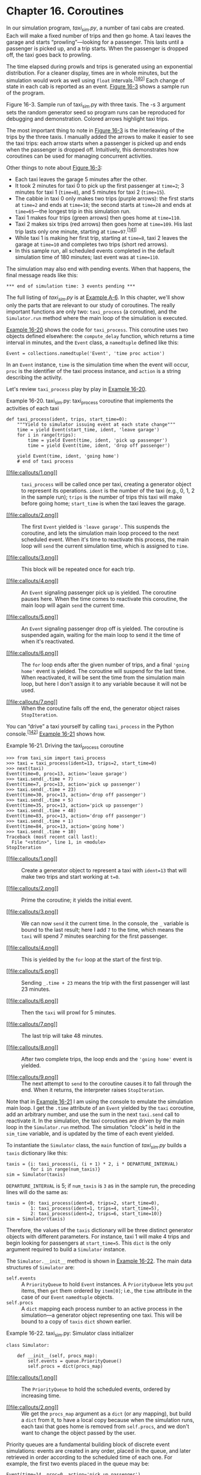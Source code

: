 * Chapter 16. Coroutines


In our simulation program, /taxi_sim.py/, a number of taxi cabs are created. Each will make a fixed number of trips and then go home. A taxi leaves the garage and starts “prowling”---looking for a passenger. This lasts until a passenger is picked up, and a trip starts. When the passenger is dropped off, the taxi goes back to prowling.

The time elapsed during prowls and trips is generated using an exponential distribution. For a cleaner display, times are in whole minutes, but the simulation would work as well using =float= intervals.^{[[[#ftn.id1020168][140]]]} Each change of state in each cab is reported as an event. [[file:ch16.html#demo_taxi_sample_run_fig][Figure 16-3]] shows a sample run of the program.



[[file:images/flup_1603.png.jpg]]

Figure 16-3. Sample run of taxi_sim.py with three taxis. The -s 3 argument sets the random generator seed so program runs can be reproduced for debugging and demonstration. Colored arrows highlight taxi trips.

The most important thing to note in [[file:ch16.html#demo_taxi_sample_run_fig][Figure 16-3]] is the interleaving of the trips by the three taxis. I manually added the arrows to make it easier to see the taxi trips: each arrow starts when a passenger is picked up and ends when the passenger is dropped off. Intuitively, this demonstrates how coroutines can be used for managing concurrent activities.

Other things to note about [[file:ch16.html#demo_taxi_sample_run_fig][Figure 16-3]]:

- Each taxi leaves the garage 5 minutes after the other.
- It took 2 minutes for taxi 0 to pick up the first passenger at =time=2=; 3 minutes for taxi 1 (=time=8=), and 5 minutes for taxi 2 (=time=15=).
- The cabbie in taxi 0 only makes two trips (purple arrows): the first starts at =time=2= and ends at =time=18=; the second starts at =time=28= and ends at =time=65=---the longest trip in this simulation run.
- Taxi 1 makes four trips (green arrows) then goes home at =time=110=.
- Taxi 2 makes six trips (red arrows) then goes home at =time=109=. His last trip lasts only one minute, starting at =time=97=.^{[[[#ftn.id1045449][141]]]}
- While taxi 1 is making her first trip, starting at =time=8=, taxi 2 leaves the garage at =time=10= and completes two trips (short red arrows).
- In this sample run, all scheduled events completed in the default simulation time of 180 minutes; last event was at =time=110=.

The simulation may also end with pending events. When that happens, the final message reads like this:

#+BEGIN_EXAMPLE
    *** end of simulation time: 3 events pending ***
#+END_EXAMPLE

The full listing of /taxi_sim.py/ is at [[file:apa.html#support_taxi_sim][Example A-6]]. In this chapter, we'll show only the parts that are relevant to our study of coroutines. The really important functions are only two: =taxi_process= (a coroutine), and the =Simulator.run= method where the main loop of the simulation is executed.

[[file:ch16.html#ex_taxi_process][Example 16-20]] shows the code for =taxi_process=. This coroutine uses two objects defined elsewhere: the =compute_delay= function, which returns a time interval in minutes, and the =Event= class, a =namedtuple= defined like this:

#+BEGIN_EXAMPLE
    Event = collections.namedtuple('Event', 'time proc action')
#+END_EXAMPLE

In an =Event= instance, =time= is the simulation time when the event will occur, =proc= is the identifier of the taxi process instance, and =action= is a string describing the activity.

Let's review =taxi_process= play by play in [[file:ch16.html#ex_taxi_process][Example 16-20]].



Example 16-20. taxi_sim.py: taxi_process coroutine that implements the activities of each taxi

#+BEGIN_EXAMPLE
    def taxi_process(ident, trips, start_time=0):   
        """Yield to simulator issuing event at each state change"""
        time = yield Event(start_time, ident, 'leave garage')   
        for i in range(trips):   
            time = yield Event(time, ident, 'pick up passenger')   
            time = yield Event(time, ident, 'drop off passenger')   

        yield Event(time, ident, 'going home')   
        # end of taxi process  
#+END_EXAMPLE

- [[#CO191-1][[[file:callouts/1.png]]]]  :: =taxi_process= will be called once per taxi, creating a generator object to represent its operations. =ident= is the number of the taxi (e.g., 0, 1, 2 in the sample run); =trips= is the number of trips this taxi will make before going home; =start_time= is when the taxi leaves the garage.

- [[#CO191-2][[[file:callouts/2.png]]]]  :: The first =Event= yielded is ='leave garage'=. This suspends the coroutine, and lets the simulation main loop proceed to the next scheduled event. When it's time to reactivate this process, the main loop will =send= the current simulation time, which is assigned to =time=.

- [[#CO191-3][[[file:callouts/3.png]]]]  :: This block will be repeated once for each trip.

- [[#CO191-4][[[file:callouts/4.png]]]]  :: An =Event= signaling passenger pick up is yielded. The coroutine pauses here. When the time comes to reactivate this coroutine, the main loop will again =send= the current time.

- [[#CO191-5][[[file:callouts/5.png]]]]  :: An =Event= signaling passenger drop off is yielded. The coroutine is suspended again, waiting for the main loop to send it the time of when it's reactivated.

- [[#CO191-6][[[file:callouts/6.png]]]]  :: The =for= loop ends after the given number of trips, and a final ='going home'= event is yielded. The coroutine will suspend for the last time. When reactivated, it will be sent the time from the simulation main loop, but here I don't assign it to any variable because it will not be used.

- [[#CO191-7][[[file:callouts/7.png]]]]  :: When the coroutine falls off the end, the generator object raises =StopIteration=.

You can “drive” a taxi yourself by calling =taxi_process= in the Python console.^{[[[#ftn.id1005607][142]]]} [[file:ch16.html#demo_taxi_process][Example 16-21]] shows how.



Example 16-21. Driving the taxi_process coroutine

#+BEGIN_EXAMPLE
    >>> from taxi_sim import taxi_process
    >>> taxi = taxi_process(ident=13, trips=2, start_time=0)  
    >>> next(taxi)  
    Event(time=0, proc=13, action='leave garage')
    >>> taxi.send(_.time + 7)  
    Event(time=7, proc=13, action='pick up passenger')  
    >>> taxi.send(_.time + 23)  
    Event(time=30, proc=13, action='drop off passenger')
    >>> taxi.send(_.time + 5)  
    Event(time=35, proc=13, action='pick up passenger')
    >>> taxi.send(_.time + 48)  
    Event(time=83, proc=13, action='drop off passenger')
    >>> taxi.send(_.time + 1)
    Event(time=84, proc=13, action='going home')  
    >>> taxi.send(_.time + 10)  
    Traceback (most recent call last):
      File "<stdin>", line 1, in <module>
    StopIteration
#+END_EXAMPLE

- [[#CO192-1][[[file:callouts/1.png]]]]  :: Create a generator object to represent a taxi with =ident=13= that will make two trips and start working at =t=0=.

- [[#CO192-2][[[file:callouts/2.png]]]]  :: Prime the coroutine; it yields the initial event.

- [[#CO192-3][[[file:callouts/3.png]]]]  :: We can now =send= it the current time. In the console, the =_= variable is bound to the last result; here I add =7= to the time, which means the =taxi= will spend 7 minutes searching for the first passenger.

- [[#CO192-4][[[file:callouts/4.png]]]]  :: This is yielded by the =for= loop at the start of the first trip.

- [[#CO192-5][[[file:callouts/5.png]]]]  :: Sending =_.time + 23= means the trip with the first passenger will last 23 minutes.

- [[#CO192-6][[[file:callouts/6.png]]]]  :: Then the =taxi= will prowl for 5 minutes.

- [[#CO192-7][[[file:callouts/7.png]]]]  :: The last trip will take 48 minutes.

- [[#CO192-8][[[file:callouts/8.png]]]]  :: After two complete trips, the loop ends and the ='going home'= event is yielded.

- [[#CO192-9][[[file:callouts/9.png]]]]  :: The next attempt to =send= to the coroutine causes it to fall through the end. When it returns, the interpreter raises =StopIteration=.

Note that in [[file:ch16.html#demo_taxi_process][Example 16-21]] I am using the console to emulate the simulation main loop. I get the =.time= attribute of an =Event= yielded by the =taxi= coroutine, add an arbitrary number, and use the sum in the next =taxi.send= call to reactivate it. In the simulation, the taxi coroutines are driven by the main loop in the =Simulator.run= method. The simulation “clock” is held in the =sim_time= variable, and is updated by the time of each event yielded.

To instantiate the =Simulator= class, the =main= function of /taxi_sim.py/ builds a =taxis= dictionary like this:

#+BEGIN_EXAMPLE
        taxis = {i: taxi_process(i, (i + 1) * 2, i * DEPARTURE_INTERVAL)
                 for i in range(num_taxis)}
        sim = Simulator(taxis)
#+END_EXAMPLE

=DEPARTURE_INTERVAL= is 5; if =num_taxis= is =3= as in the sample run, the preceding lines will do the same as:

#+BEGIN_EXAMPLE
        taxis = {0: taxi_process(ident=0, trips=2, start_time=0),
                 1: taxi_process(ident=1, trips=4, start_time=5),
                 2: taxi_process(ident=2, trips=6, start_time=10)}
        sim = Simulator(taxis)
#+END_EXAMPLE

Therefore, the values of the =taxis= dictionary will be three distinct generator objects with different parameters. For instance, taxi 1 will make 4 trips and begin looking for passengers at =start_time=5=. This =dict= is the only argument required to build a =Simulator= instance.

The =Simulator.__init__= method is shown in [[file:ch16.html#ex_taxi_simulator_init][Example 16-22]]. The main data structures of =Simulator= are:

-  =self.events=  :: A =PriorityQueue= to hold =Event= instances. A =PriorityQueue= lets you =put= items, then =get= them ordered by =item[0]=; i.e., the =time= attribute in the case of our =Event= =namedtuple= objects.
-  =self.procs=  :: A =dict= mapping each process number to an active process in the simulation---a generator object representing one taxi. This will be bound to a copy of =taxis= =dict= shown earlier.



Example 16-22. taxi_sim.py: Simulator class initializer

#+BEGIN_EXAMPLE
    class Simulator:

        def __init__(self, procs_map):
            self.events = queue.PriorityQueue()  
            self.procs = dict(procs_map)  
#+END_EXAMPLE

- [[#CO193-1][[[file:callouts/1.png]]]]  :: The =PriorityQueue= to hold the scheduled events, ordered by increasing time.

- [[#CO193-2][[[file:callouts/2.png]]]]  :: We get the =procs_map= argument as a =dict= (or any mapping), but build a =dict= from it, to have a local copy because when the simulation runs, each taxi that goes home is removed from =self.procs=, and we don't want to change the object passed by the user.

Priority queues are a fundamental building block of discrete event simulations: events are created in any order, placed in the queue, and later retrieved in order according to the scheduled time of each one. For example, the first two events placed in the queue may be:

#+BEGIN_EXAMPLE
    Event(time=14, proc=0, action='pick up passenger')
    Event(time=11, proc=1, action='pick up passenger')
#+END_EXAMPLE

This means that taxi 0 will take 14 minutes to pick up the first passenger, while taxi 1---starting at =time=10=---will take 1 minute and pick up a passenger at =time=11=. If those two events are in the queue, the first event the main loop gets from the priority queue will be =Event(time=11, proc=1, action='pick up passenger')=.

Now let's study the main algorithm of the simulation, the =Simulator.run= method. It's invoked by the =main= function right after the =Simulator= is instantiated, like this:

#+BEGIN_EXAMPLE
        sim = Simulator(taxis)
        sim.run(end_time)
#+END_EXAMPLE

The listing with callouts for the =Simulator= class is in [[file:ch16.html#ex_taxi_simulator_class][Example 16-23]], but here is a high-level view of the algorithm implemented in =Simulator.run=:

1. Loop over processes representing taxis.

   1. Prime the coroutine for each taxi by calling =next()= on it. This will yield the first =Event= for each taxi.
   2. Put each event in the =self.events= queue of the =Simulator=.

2. Run the main loop of the simulation while =sim_time= < =end_time=.

   1. Check if =self.events= is empty; if so, break from the loop.
   2. Get the =current_event= from =self.events=. This will be the =Event= object with the lowest time in the =PriorityQueue=.
   3. Display the =Event=.
   4. Update the simulation time with the =time= attribute of the =current_event=.
   5. Send the time to the coroutine identified by the =proc= attribute of the =current_event=. The coroutine will yield the =next_event=.
   6. Schedule =next_event= by adding it to the =self.events= queue.

The complete =Simulator= class is [[file:ch16.html#ex_taxi_simulator_class][Example 16-23]].



Example 16-23. taxi_sim.py: Simulator, a bare-bones discrete event simulation class; focus on the run method

#+BEGIN_EXAMPLE
    class Simulator:

        def __init__(self, procs_map):
            self.events = queue.PriorityQueue()
            self.procs = dict(procs_map)

        def run(self, end_time):   
            """Schedule and display events until time is up"""
            # schedule the first event for each cab
            for _, proc in sorted(self.procs.items()):   
                first_event = next(proc)   
                self.events.put(first_event)   

            # main loop of the simulation
            sim_time = 0   
            while sim_time < end_time:   
                if self.events.empty():   
                    print('*** end of events ***')
                    break

                current_event = self.events.get()   
                sim_time, proc_id, previous_action = current_event   
                print('taxi:', proc_id, proc_id * '   ', current_event)   
                active_proc = self.procs[proc_id]   
                next_time = sim_time + compute_duration(previous_action)   
                try:
                    next_event = active_proc.send(next_time)   
                except StopIteration:
                    del self.procs[proc_id]   
                else:
                    self.events.put(next_event)   
            else:   
                msg = '*** end of simulation time: {} events pending ***'
                print(msg.format(self.events.qsize()))
#+END_EXAMPLE

- [[#CO194-1][[[file:callouts/1.png]]]]  :: The simulation =end_time= is the only required argument for =run=.

- [[#CO194-2][[[file:callouts/2.png]]]]  :: Use =sorted= to retrieve the =self.procs= items ordered by the key; we don't care about the key, so assign it to =_=.

- [[#CO194-3][[[file:callouts/3.png]]]]  :: =next(proc)= primes each coroutine by advancing it to the first yield, so it's ready to be sent data. An =Event= is yielded.

- [[#CO194-4][[[file:callouts/4.png]]]]  :: Add each event to the =self.events= =PriorityQueue=. The first event for each taxi is ='leave garage'=, as seen in the sample run ([[file:ch16.html#ex_taxi_process][Example 16-20]]).

- [[#CO194-5][[[file:callouts/5.png]]]]  :: Zero =sim_time=, the simulation clock.

- [[#CO194-6][[[file:callouts/6.png]]]]  :: Main loop of the simulation: run while =sim_time= is less than the =end_time=.

- [[#CO194-7][[[file:callouts/7.png]]]]  :: The main loop may also exit if there are no pending events in the queue.

- [[#CO194-8][[[file:callouts/8.png]]]]  :: Get =Event= with the smallest =time= in the priority queue; this is the =current_event=.

- [[#CO194-9][[[file:callouts/9.png]]]]  :: Unpack the =Event= data. This line updates the simulation clock, =sim_time=, to reflect the time when the event happened.^{[[[#ftn.id1017705][143]]]}

- [[#CO194-10][[[file:callouts/10.png]]]]  :: Display the =Event=, identifying the taxi and adding indentation according to the taxi ID.

- [[#CO194-11][[[file:callouts/11.png]]]]  :: Retrieve the coroutine for the active taxi from the =self.procs= dictionary.

- [[#CO194-12][[[file:callouts/12.png]]]]  :: Compute the next activation time by adding the =sim_time= and the result of calling =compute_duration(…)= with the previous action (e.g., ='pick up passenger'=, ='drop off passenger'=, etc.)

- [[#CO194-13][[[file:callouts/13.png]]]]  :: Send the =time= to the taxi coroutine. The coroutine will yield the =next_event= or raise =StopIteration= when it's finished.

- [[#CO194-14][[[file:callouts/14.png]]]]  :: If =StopIteration= is raised, delete the coroutine from the =self.procs= dictionary.

- [[#CO194-15][[[file:callouts/15.png]]]]  :: Otherwise, put the =next_event= in the queue.

- [[#CO194-16][[[file:callouts/16.png]]]]  :: If the loop exits because the simulation time passed, display the number of events pending (which may be zero by coincidence, sometimes).

Linking back to [[file:ch15.html][Chapter 15]], note that the =Simulator.run= method in [[file:ch16.html#ex_taxi_simulator_class][Example 16-23]] uses =else= blocks in two places that are not =if= statements:

- The main =while= loop has an =else= statement to report that the simulation ended because the =end_time= was reached---and not because there were no more events to process.
- The =try= statement at the bottom of the =while= loop tries to get a =next_event= by sending the =next_time= to the current taxi process, and if that is successful the =else= block puts the =next_event= into the =self.events= queue.

I believe the code in =Simulator.run= would be a bit harder to read without those =else= blocks.

The point of this example was to show a main loop processing events and driving coroutines by sending data to them. This is the basic idea behind =asyncio=, which we'll study in [[file:ch18.html][Chapter 18]].

** The Meaning of yield from


While developing PEP 380, Greg Ewing---the author---was questioned about the complexity of the proposed semantics. One of his answers was “For humans, almost all the important information is contained in one paragraph near the top.” He then quoted part of the draft of PEP 380 which at the time read as follows:

#+BEGIN_QUOTE
  “When the iterator is another generator, the effect is the same as if the body of the subgenerator were inlined at the point of the =yield from= expression. Furthermore, the subgenerator is allowed to execute a =return= statement with a value, and that value becomes the value of the =yield from= expression.”^{[[[#ftn.id392718][136]]]}
#+END_QUOTE

Those soothing words are no longer part of the PEP---because they don't cover all the corner cases. But they are OK as a first approximation.

The approved version of PEP 380 explains the behavior of =yield from= in six points in the [[https://www.python.org/dev/peps/pep-0380/#proposal][Proposal section]]. I reproduce them almost exactly here, except that I replaced every occurrence of the ambiguous word “iterator” with “subgenerator” and added a few clarifications. [[file:ch16.html#ex_coroaverager3][Example 16-17]] illustrates these four points:

- Any values that the subgenerator yields are passed directly to the caller of the delegating generator (i.e., the client code).
- Any values sent to the delegating generator using =send()= are passed directly to the subgenerator. If the sent value is =None=, the subgenerator's =__next__()= method is called. If the sent value is not =None=, the subgenerator's =send()= method is called. If the call raises =StopIteration=, the delegating generator is resumed. Any other exception is propagated to the delegating generator.
- =return expr= in a generator (or subgenerator) causes =StopIteration(expr)= to be raised upon exit from the generator.
- The value of the =yield from= expression is the first argument to the =StopIteration= exception raised by the subgenerator when it terminates.

The other two features of =yield from= have to do with exceptions and termination:

- Exceptions other than =GeneratorExit= thrown into the delegating generator are passed to the =throw()= method of the subgenerator. If the call raises =StopIteration=, the delegating generator is resumed. Any other exception is propagated to the delegating generator.
- If a =GeneratorExit= exception is thrown into the delegating generator, or the =close()= method of the delegating generator is called, then the =close()= method of the subgenerator is called if it has one. If this call results in an exception, it is propagated to the delegating generator. Otherwise, =GeneratorExit= is raised in the delegating generator.

The detailed semantics of =yield from= are subtle, especially the points dealing with exceptions. Greg Ewing did a great job putting them to words in English in PEP 380.

Ewing also documented the behavior of =yield from= using pseudocode (with Python syntax). I personally found it useful to spend some time studying the pseudocode in PEP 380. However, the pseudocode is 40 lines long and not so easy to grasp at first.

A good way to approach that pseudocode is to simplify it to handle only the most basic and common use case of =yield from=.

Consider that =yield from= appears in a delegating generator. The client code drives delegating generator, which drives the subgenerator. So, to simplify the logic involved, let's pretend the client doesn't ever call =.throw(…)= or =.close()= on the delegating generator. Let's also pretend the subgenerator never raises an exception until it terminates, when =StopIteration= is raised by the interpreter.

[[file:ch16.html#ex_coroaverager3][Example 16-17]] is a script where those simplifying assumptions hold. In fact, in much real-life code, the delegating generator is expected to run to completion. So let's see how =yield from= works in this happier, simpler world.

Take a look at [[file:ch16.html#yield_from_expansion_simple_ex][Example 16-18]], which is an expansion of this single statement, in the body of the delegating generator:

#+BEGIN_EXAMPLE
    RESULT = yield from EXPR
#+END_EXAMPLE

Try to follow the logic in [[file:ch16.html#yield_from_expansion_simple_ex][Example 16-18]].



Example 16-18. Simplified pseudocode equivalent to the statement RESULT = yield from EXPR in the delegating generator (this covers the simplest case: .throw(...) and .close() are not supported; the only exception handled is StopIteration)

#+BEGIN_EXAMPLE
    _i = iter(EXPR)   
    try:
        _y = next(_i)   
    except StopIteration as _e:
        _r = _e.value   
    else:
        while 1:   
            _s = yield _y   
            try:
                _y = _i.send(_s)   
            except StopIteration as _e:   
                _r = _e.value
                break

    RESULT = _r   
#+END_EXAMPLE

- [[#CO189-1][[[file:callouts/1.png]]]]  :: The =EXPR= can be any iterable, because =iter()= is applied to get an iterator =_i= (this is the subgenerator).

- [[#CO189-2][[[file:callouts/2.png]]]]  :: The subgenerator is primed; the result is stored to be the first yielded value =_y=.

- [[#CO189-3][[[file:callouts/3.png]]]]  :: If =StopIteration= was raised, extract the =value= attribute from the exception and assign it to =_r=: this is the =RESULT= in the simplest case.

- [[#CO189-4][[[file:callouts/4.png]]]]  :: While this loop is running, the delegating generator is blocked, operating just as a channel between the caller and the subgenerator.

- [[#CO189-5][[[file:callouts/5.png]]]]  :: Yield the current item yielded from the subgenerator; wait for a value =_s= sent by the caller. Note that this is the only =yield= in this listing.

- [[#CO189-6][[[file:callouts/6.png]]]]  :: Try to advance the subgenerator, forwarding the =_s= sent by the caller.

- [[#CO189-7][[[file:callouts/7.png]]]]  :: If the subgenerator raised =StopIteration=, get the =value=, assign to =_r=, and exit the loop, resuming the delegating generator.

- [[#CO189-8][[[file:callouts/8.png]]]]  :: =_r= is the =RESULT=: the value of the whole =yield from= expression.

In this simplified pseudocode, I preserved the variable names used in the pseudocode published in PEP 380. The variables are:

-  =_i= (iterator)  :: The subgenerator
-  =_y= (yielded)  :: A value yielded from the subgenerator
-  =_r= (result)  :: The eventual result (i.e., the value of the =yield from= expression when the subgenerator ends)
-  =_s= (sent)  :: A value sent by the caller to the delegating generator, which is forwarded to the subgenerator
-  =_e= (exception)  :: An exception (always an instance of =StopIteration= in this simplified pseudocode)

Besides not handling =.throw(…)= and =.close()=, the simplified pseudocode always uses =.send(…)= to forward =next()= or =.send(…)= calls by the client to the subgenerator. Don't worry about these fine distinctions on a first reading. As mentioned, [[file:ch16.html#ex_coroaverager3][Example 16-17]] would run perfectly well if the =yield from= did only what is shown in the simplified pseudocode in [[file:ch16.html#yield_from_expansion_simple_ex][Example 16-18]].

But the reality is more complicated, because of the need to handle =.throw(…)= and =.close()= calls from the client, which must be passed into the subgenerator. Also, the subgenerator may be a plain iterator that does not support =.throw(…)= or =.close()=, so this must be handled by the =yield from= logic. If the subgenerator does implement those methods, inside the subgenerator both methods cause exceptions to be raised, which must be handled by the =yield from= machinery as well. The subgenerator may also throw exceptions of its own, unprovoked by the caller, and this must also be dealt with in the =yield from= implementation. Finally, as an optimization, if the caller calls =next(…)= or =.send(None)=, both are forwarded as a =next(…)= call on the subgenerator; only if the caller sends a non-=None= value, the =.send(…)= method of the subgenerator is used.

For your convenience, following is the complete pseudocode of the =yield from= expansion from PEP 380, syntax-highlighted and annotated. [[file:ch16.html#yield_from_expansion_ex][Example 16-19]] was copied verbatim; only the callout numbers were added by me.

Again, the code shown in [[file:ch16.html#yield_from_expansion_ex][Example 16-19]] is an expansion of this single statement, in the body of the delegating generator:

#+BEGIN_EXAMPLE
    RESULT = yield from EXPR
#+END_EXAMPLE



Example 16-19. Pseudocode equivalent to the statement RESULT = yield from EXPR in the delegating generator

#+BEGIN_EXAMPLE
    _i = iter(EXPR)   
    try:
        _y = next(_i)   
    except StopIteration as _e:
        _r = _e.value   
    else:
        while 1:   
            try:
                _s = yield _y   
            except GeneratorExit as _e:   
                try:
                    _m = _i.close
                except AttributeError:
                    pass
                else:
                    _m()
                raise _e
            except BaseException as _e:   
                _x = sys.exc_info()
                try:
                    _m = _i.throw
                except AttributeError:
                    raise _e
                else:   
                    try:
                        _y = _m(*_x)
                    except StopIteration as _e:
                        _r = _e.value
                        break
            else:   
                try:   
                    if _s is None:   
                        _y = next(_i)
                    else:
                        _y = _i.send(_s)
                except StopIteration as _e:   
                    _r = _e.value
                    break

    RESULT = _r   
#+END_EXAMPLE

- [[#CO190-1][[[file:callouts/1.png]]]]  :: The =EXPR= can be any iterable, because =iter()= is applied to get an iterator =_i= (this is the subgenerator).

- [[#CO190-2][[[file:callouts/2.png]]]]  :: The subgenerator is primed; the result is stored to be the first yielded value =_y=.

- [[#CO190-3][[[file:callouts/3.png]]]]  :: If =StopIteration= was raised, extract the =value= attribute from the exception and assign it to =_r=: this is the =RESULT= in the simplest case.

- [[#CO190-4][[[file:callouts/4.png]]]]  :: While this loop is running, the delegating generator is blocked, operating just as a channel between the caller and the subgenerator.

- [[#CO190-5][[[file:callouts/5.png]]]]  :: Yield the current item yielded from the subgenerator; wait for a value =_s= sent by the caller. This is the only =yield= in this listing.

- [[#CO190-6][[[file:callouts/6.png]]]]  :: This deals with closing the delegating generator and the subgenerator. Because the subgenerator can be any iterator, it may not have a =close= method.

- [[#CO190-7][[[file:callouts/7.png]]]]  :: This deals with exceptions thrown in by the caller using =.throw(…)=. Again, the subgenerator may be an iterator with no =throw= method to be called---in which case the exception is raised in the delegating generator.

- [[#CO190-8][[[file:callouts/8.png]]]]  :: If the subgenerator has a =throw= method, call it with the exception passed from the caller. The subgenerator may handle the exception (and the loop continues); it may raise =StopIteration= (the =_r= result is extracted from it, and the loop ends); or it may raise the same or another exception, which is not handled here and propagates to the delegating generator.

- [[#CO190-9][[[file:callouts/9.png]]]]  :: If no exception was received when yielding...

- [[#CO190-10][[[file:callouts/10.png]]]]  :: Try to advance the subgenerator...

- [[#CO190-11][[[file:callouts/11.png]]]]  :: Call =next= on the subgenerator if the last value received from the caller was =None=, otherwise call =send=.

- [[#CO190-12][[[file:callouts/12.png]]]]  :: If the subgenerator raised =StopIteration=, get the =value=, assign to =_r=, and exit the loop, resuming the delegating generator.

- [[#CO190-13][[[file:callouts/13.png]]]]  :: =_r= is the =RESULT=: the value of the whole =yield from= expression.

Most of the logic of the =yield from= pseudocode is implemented in six =try/except= blocks nested up to four levels deep, so it's a bit hard to read. The only other control flow keywords used are one =while=, one =if=, and one =yield=. Find the =while=, the =yield=, the =next(…)=, and the =.send(…)= calls: they will help you get an idea of how the whole structure works.

Right at the top of [[file:ch16.html#yield_from_expansion_ex][Example 16-19]], one important detail revealed by the pseudocode is that the subgenerator is primed (second callout in [[file:ch16.html#yield_from_expansion_ex][Example 16-19]]).^{[[[#ftn.id423379][137]]]} This means that auto-priming decorators such as that in [[file:ch16.html#priming_decorator_sec][Decorators for Coroutine Priming]] are incompatible with =yield from=.

In the [[http://bit.ly/1JIopTu][same message]] I quoted in the opening of this section, Greg Ewing has this to say about the pseudocode expansion of =yield from=:

#+BEGIN_QUOTE
  You're not meant to learn about it by reading the expansion---that's only there to pin down all the details for language lawyers.
#+END_QUOTE

Focusing on the details of the pseudocode expansion may not be helpful---depending on your learning style. Studying real code that uses =yield from= is certainly more profitable than poring over the pseudocode of its implementation. However, almost all the =yield from= examples I've seen are tied to asynchronous programming with the =asyncio= module, so they depend on an active event loop to work. We'll see =yield from= numerous times in [[file:ch18.html][Chapter 18]]. There are a few links in [[file:ch16.html#further_reading_coro_sec][Further Reading]] to interesting code using =yield from= without an event loop.

We'll now move on to a classic example of coroutine usage: programming simulations. This example does not showcase =yield from=, but it does reveal how coroutines are used to manage concurrent activities on a single thread.

** Use Case: Coroutines for Discrete Event Simulation


#+BEGIN_QUOTE
  Coroutines are a natural way of expressing many algorithms, such as simulations, games, asynchronous I/O, and other forms of event-driven programming or co-operative multitasking.^{[[[#ftn.id1050523][138]]]}

  --- Guido van Rossum and Phillip J. Eby /PEP 342---Coroutines via Enhanced Generators/

#+END_QUOTE

In this section, I will describe a very simple simulation implemented using just coroutines and standard library objects. Simulation is a classic application of coroutines in the computer science literature. Simula, the first OO language, introduced the concept of coroutines precisely to support simulations.

*** Note
    :PROPERTIES:
    :CUSTOM_ID: note-1
    :CLASS: title
    :END:

The motivation for the following simulation example is not academic. Coroutines are the fundamental building block of the =asyncio= package. A simulation shows how to implement concurrent activities using coroutines instead of threads---and this will greatly help when we tackle =asyncio= with in [[file:ch18.html][Chapter 18]].

Before going into the example, a word about simulations.

*** About Discrete Event Simulations
    :PROPERTIES:
    :CUSTOM_ID: _about_discrete_event_simulations
    :CLASS: title
    :END:

A discrete event simulation (DES) is a type of simulation where a system is modeled as a sequence of events. In a DES, the simulation “clock” does not advance by fixed increments, but advances directly to the simulated time of the next modeled event. For example, if we are simulating the operation of a taxi cab from a high-level perspective, one event is picking up a passenger, the next is dropping the passenger off. It doesn't matter if a trip takes 5 or 50 minutes: when the drop off event happens, the clock is updated to the end time of the trip in a single operation. In a DES, we can simulate a year of cab trips in less than a second. This is in contrast to a continuous simulation where the clock advances continuously by a fixed---and usually small---increment.

Intuitively, turn-based games are examples of discrete event simulations: the state of the game only changes when a player moves, and while a player is deciding the next move, the simulation clock is frozen. Real-time games, on the other hand, are continuous simulations where the simulation clock is running all the time, the state of the game is updated many times per second, and slow players are at a real disadvantage.

Both types of simulations can be written with multiple threads or a single thread using event-oriented programming techniques such as callbacks or coroutines driven by an event loop. It's arguably more natural to implement a continuous simulation using threads to account for actions happening in parallel in real time. On the other hand, coroutines offer exactly the right abstraction for writing a DES. SimPy^{[[[#ftn.id1016333][139]]]} is a DES package for Python that uses one coroutine to represent each process in the simulation.

*** Tip
    :PROPERTIES:
    :CUSTOM_ID: tip-2
    :CLASS: title
    :END:

In the field of simulation, the term /process/ refers to the activities of an entity in the model, and not to an OS process. A simulation process may be implemented as an OS process, but usually a thread or a coroutine is used for that purpose.

If you are interested in simulations, SimPy is well worth studying. However, in this section, I will describe a very simple DES implemented using only standard library features. My goal is to help you develop an intuition about programming concurrent actions with coroutines. Understanding the next section will require careful study, but the reward will come as insights on how libraries such as =asyncio=, Twisted, and Tornado can manage many concurrent activities using a single thread of execution.

*** The Taxi Fleet Simulation
    :PROPERTIES:
    :CUSTOM_ID: taxi_sim_sec
    :CLASS: title
    :END:

In our simulation program, /taxi_sim.py/, a number of taxi cabs are created. Each will make a fixed number of trips and then go home. A taxi leaves the garage and starts “prowling”---looking for a passenger. This lasts until a passenger is picked up, and a trip starts. When the passenger is dropped off, the taxi goes back to prowling.

The time elapsed during prowls and trips is generated using an exponential distribution. For a cleaner display, times are in whole minutes, but the simulation would work as well using =float= intervals.^{[[[#ftn.id1020168][140]]]} Each change of state in each cab is reported as an event. [[file:ch16.html#demo_taxi_sample_run_fig][Figure 16-3]] shows a sample run of the program.



[[file:images/flup_1603.png.jpg]]

Figure 16-3. Sample run of taxi_sim.py with three taxis. The -s 3 argument sets the random generator seed so program runs can be reproduced for debugging and demonstration. Colored arrows highlight taxi trips.

The most important thing to note in [[file:ch16.html#demo_taxi_sample_run_fig][Figure 16-3]] is the interleaving of the trips by the three taxis. I manually added the arrows to make it easier to see the taxi trips: each arrow starts when a passenger is picked up and ends when the passenger is dropped off. Intuitively, this demonstrates how coroutines can be used for managing concurrent activities.

Other things to note about [[file:ch16.html#demo_taxi_sample_run_fig][Figure 16-3]]:

- Each taxi leaves the garage 5 minutes after the other.
- It took 2 minutes for taxi 0 to pick up the first passenger at =time=2=; 3 minutes for taxi 1 (=time=8=), and 5 minutes for taxi 2 (=time=15=).
- The cabbie in taxi 0 only makes two trips (purple arrows): the first starts at =time=2= and ends at =time=18=; the second starts at =time=28= and ends at =time=65=---the longest trip in this simulation run.
- Taxi 1 makes four trips (green arrows) then goes home at =time=110=.
- Taxi 2 makes six trips (red arrows) then goes home at =time=109=. His last trip lasts only one minute, starting at =time=97=.^{[[[#ftn.id1045449][141]]]}
- While taxi 1 is making her first trip, starting at =time=8=, taxi 2 leaves the garage at =time=10= and completes two trips (short red arrows).
- In this sample run, all scheduled events completed in the default simulation time of 180 minutes; last event was at =time=110=.

The simulation may also end with pending events. When that happens, the final message reads like this:

#+BEGIN_EXAMPLE
    *** end of simulation time: 3 events pending ***
#+END_EXAMPLE

The full listing of /taxi_sim.py/ is at [[file:apa.html#support_taxi_sim][Example A-6]]. In this chapter, we'll show only the parts that are relevant to our study of coroutines. The really important functions are only two: =taxi_process= (a coroutine), and the =Simulator.run= method where the main loop of the simulation is executed.

[[file:ch16.html#ex_taxi_process][Example 16-20]] shows the code for =taxi_process=. This coroutine uses two objects defined elsewhere: the =compute_delay= function, which returns a time interval in minutes, and the =Event= class, a =namedtuple= defined like this:

#+BEGIN_EXAMPLE
    Event = collections.namedtuple('Event', 'time proc action')
#+END_EXAMPLE

In an =Event= instance, =time= is the simulation time when the event will occur, =proc= is the identifier of the taxi process instance, and =action= is a string describing the activity.

Let's review =taxi_process= play by play in [[file:ch16.html#ex_taxi_process][Example 16-20]].



Example 16-20. taxi_sim.py: taxi_process coroutine that implements the activities of each taxi

#+BEGIN_EXAMPLE
    def taxi_process(ident, trips, start_time=0):   
        """Yield to simulator issuing event at each state change"""
        time = yield Event(start_time, ident, 'leave garage')   
        for i in range(trips):   
            time = yield Event(time, ident, 'pick up passenger')   
            time = yield Event(time, ident, 'drop off passenger')   

        yield Event(time, ident, 'going home')   
        # end of taxi process  
#+END_EXAMPLE

- [[#CO191-1][[[file:callouts/1.png]]]]  :: =taxi_process= will be called once per taxi, creating a generator object to represent its operations. =ident= is the number of the taxi (e.g., 0, 1, 2 in the sample run); =trips= is the number of trips this taxi will make before going home; =start_time= is when the taxi leaves the garage.

- [[#CO191-2][[[file:callouts/2.png]]]]  :: The first =Event= yielded is ='leave garage'=. This suspends the coroutine, and lets the simulation main loop proceed to the next scheduled event. When it's time to reactivate this process, the main loop will =send= the current simulation time, which is assigned to =time=.

- [[#CO191-3][[[file:callouts/3.png]]]]  :: This block will be repeated once for each trip.

- [[#CO191-4][[[file:callouts/4.png]]]]  :: An =Event= signaling passenger pick up is yielded. The coroutine pauses here. When the time comes to reactivate this coroutine, the main loop will again =send= the current time.

- [[#CO191-5][[[file:callouts/5.png]]]]  :: An =Event= signaling passenger drop off is yielded. The coroutine is suspended again, waiting for the main loop to send it the time of when it's reactivated.

- [[#CO191-6][[[file:callouts/6.png]]]]  :: The =for= loop ends after the given number of trips, and a final ='going home'= event is yielded. The coroutine will suspend for the last time. When reactivated, it will be sent the time from the simulation main loop, but here I don't assign it to any variable because it will not be used.

- [[#CO191-7][[[file:callouts/7.png]]]]  :: When the coroutine falls off the end, the generator object raises =StopIteration=.

You can “drive” a taxi yourself by calling =taxi_process= in the Python console.^{[[[#ftn.id1005607][142]]]} [[file:ch16.html#demo_taxi_process][Example 16-21]] shows how.



Example 16-21. Driving the taxi_process coroutine

#+BEGIN_EXAMPLE
    >>> from taxi_sim import taxi_process
    >>> taxi = taxi_process(ident=13, trips=2, start_time=0)  
    >>> next(taxi)  
    Event(time=0, proc=13, action='leave garage')
    >>> taxi.send(_.time + 7)  
    Event(time=7, proc=13, action='pick up passenger')  
    >>> taxi.send(_.time + 23)  
    Event(time=30, proc=13, action='drop off passenger')
    >>> taxi.send(_.time + 5)  
    Event(time=35, proc=13, action='pick up passenger')
    >>> taxi.send(_.time + 48)  
    Event(time=83, proc=13, action='drop off passenger')
    >>> taxi.send(_.time + 1)
    Event(time=84, proc=13, action='going home')  
    >>> taxi.send(_.time + 10)  
    Traceback (most recent call last):
      File "<stdin>", line 1, in <module>
    StopIteration
#+END_EXAMPLE

- [[#CO192-1][[[file:callouts/1.png]]]]  :: Create a generator object to represent a taxi with =ident=13= that will make two trips and start working at =t=0=.

- [[#CO192-2][[[file:callouts/2.png]]]]  :: Prime the coroutine; it yields the initial event.

- [[#CO192-3][[[file:callouts/3.png]]]]  :: We can now =send= it the current time. In the console, the =_= variable is bound to the last result; here I add =7= to the time, which means the =taxi= will spend 7 minutes searching for the first passenger.

- [[#CO192-4][[[file:callouts/4.png]]]]  :: This is yielded by the =for= loop at the start of the first trip.

- [[#CO192-5][[[file:callouts/5.png]]]]  :: Sending =_.time + 23= means the trip with the first passenger will last 23 minutes.

- [[#CO192-6][[[file:callouts/6.png]]]]  :: Then the =taxi= will prowl for 5 minutes.

- [[#CO192-7][[[file:callouts/7.png]]]]  :: The last trip will take 48 minutes.

- [[#CO192-8][[[file:callouts/8.png]]]]  :: After two complete trips, the loop ends and the ='going home'= event is yielded.

- [[#CO192-9][[[file:callouts/9.png]]]]  :: The next attempt to =send= to the coroutine causes it to fall through the end. When it returns, the interpreter raises =StopIteration=.

Note that in [[file:ch16.html#demo_taxi_process][Example 16-21]] I am using the console to emulate the simulation main loop. I get the =.time= attribute of an =Event= yielded by the =taxi= coroutine, add an arbitrary number, and use the sum in the next =taxi.send= call to reactivate it. In the simulation, the taxi coroutines are driven by the main loop in the =Simulator.run= method. The simulation “clock” is held in the =sim_time= variable, and is updated by the time of each event yielded.

To instantiate the =Simulator= class, the =main= function of /taxi_sim.py/ builds a =taxis= dictionary like this:

#+BEGIN_EXAMPLE
        taxis = {i: taxi_process(i, (i + 1) * 2, i * DEPARTURE_INTERVAL)
                 for i in range(num_taxis)}
        sim = Simulator(taxis)
#+END_EXAMPLE

=DEPARTURE_INTERVAL= is 5; if =num_taxis= is =3= as in the sample run, the preceding lines will do the same as:

#+BEGIN_EXAMPLE
        taxis = {0: taxi_process(ident=0, trips=2, start_time=0),
                 1: taxi_process(ident=1, trips=4, start_time=5),
                 2: taxi_process(ident=2, trips=6, start_time=10)}
        sim = Simulator(taxis)
#+END_EXAMPLE

Therefore, the values of the =taxis= dictionary will be three distinct generator objects with different parameters. For instance, taxi 1 will make 4 trips and begin looking for passengers at =start_time=5=. This =dict= is the only argument required to build a =Simulator= instance.

The =Simulator.__init__= method is shown in [[file:ch16.html#ex_taxi_simulator_init][Example 16-22]]. The main data structures of =Simulator= are:

-  =self.events=  :: A =PriorityQueue= to hold =Event= instances. A =PriorityQueue= lets you =put= items, then =get= them ordered by =item[0]=; i.e., the =time= attribute in the case of our =Event= =namedtuple= objects.
-  =self.procs=  :: A =dict= mapping each process number to an active process in the simulation---a generator object representing one taxi. This will be bound to a copy of =taxis= =dict= shown earlier.



Example 16-22. taxi_sim.py: Simulator class initializer

#+BEGIN_EXAMPLE
    class Simulator:

        def __init__(self, procs_map):
            self.events = queue.PriorityQueue()  
            self.procs = dict(procs_map)  
#+END_EXAMPLE

- [[#CO193-1][[[file:callouts/1.png]]]]  :: The =PriorityQueue= to hold the scheduled events, ordered by increasing time.

- [[#CO193-2][[[file:callouts/2.png]]]]  :: We get the =procs_map= argument as a =dict= (or any mapping), but build a =dict= from it, to have a local copy because when the simulation runs, each taxi that goes home is removed from =self.procs=, and we don't want to change the object passed by the user.

Priority queues are a fundamental building block of discrete event simulations: events are created in any order, placed in the queue, and later retrieved in order according to the scheduled time of each one. For example, the first two events placed in the queue may be:

#+BEGIN_EXAMPLE
    Event(time=14, proc=0, action='pick up passenger')
    Event(time=11, proc=1, action='pick up passenger')
#+END_EXAMPLE

This means that taxi 0 will take 14 minutes to pick up the first passenger, while taxi 1---starting at =time=10=---will take 1 minute and pick up a passenger at =time=11=. If those two events are in the queue, the first event the main loop gets from the priority queue will be =Event(time=11, proc=1, action='pick up passenger')=.

Now let's study the main algorithm of the simulation, the =Simulator.run= method. It's invoked by the =main= function right after the =Simulator= is instantiated, like this:

#+BEGIN_EXAMPLE
        sim = Simulator(taxis)
        sim.run(end_time)
#+END_EXAMPLE

The listing with callouts for the =Simulator= class is in [[file:ch16.html#ex_taxi_simulator_class][Example 16-23]], but here is a high-level view of the algorithm implemented in =Simulator.run=:

1. Loop over processes representing taxis.

   1. Prime the coroutine for each taxi by calling =next()= on it. This will yield the first =Event= for each taxi.
   2. Put each event in the =self.events= queue of the =Simulator=.

2. Run the main loop of the simulation while =sim_time= < =end_time=.

   1. Check if =self.events= is empty; if so, break from the loop.
   2. Get the =current_event= from =self.events=. This will be the =Event= object with the lowest time in the =PriorityQueue=.
   3. Display the =Event=.
   4. Update the simulation time with the =time= attribute of the =current_event=.
   5. Send the time to the coroutine identified by the =proc= attribute of the =current_event=. The coroutine will yield the =next_event=.
   6. Schedule =next_event= by adding it to the =self.events= queue.

The complete =Simulator= class is [[file:ch16.html#ex_taxi_simulator_class][Example 16-23]].



Example 16-23. taxi_sim.py: Simulator, a bare-bones discrete event simulation class; focus on the run method

#+BEGIN_EXAMPLE
    class Simulator:

        def __init__(self, procs_map):
            self.events = queue.PriorityQueue()
            self.procs = dict(procs_map)

        def run(self, end_time):   
            """Schedule and display events until time is up"""
            # schedule the first event for each cab
            for _, proc in sorted(self.procs.items()):   
                first_event = next(proc)   
                self.events.put(first_event)   

            # main loop of the simulation
            sim_time = 0   
            while sim_time < end_time:   
                if self.events.empty():   
                    print('*** end of events ***')
                    break

                current_event = self.events.get()   
                sim_time, proc_id, previous_action = current_event   
                print('taxi:', proc_id, proc_id * '   ', current_event)   
                active_proc = self.procs[proc_id]   
                next_time = sim_time + compute_duration(previous_action)   
                try:
                    next_event = active_proc.send(next_time)   
                except StopIteration:
                    del self.procs[proc_id]   
                else:
                    self.events.put(next_event)   
            else:   
                msg = '*** end of simulation time: {} events pending ***'
                print(msg.format(self.events.qsize()))
#+END_EXAMPLE

- [[#CO194-1][[[file:callouts/1.png]]]]  :: The simulation =end_time= is the only required argument for =run=.

- [[#CO194-2][[[file:callouts/2.png]]]]  :: Use =sorted= to retrieve the =self.procs= items ordered by the key; we don't care about the key, so assign it to =_=.

- [[#CO194-3][[[file:callouts/3.png]]]]  :: =next(proc)= primes each coroutine by advancing it to the first yield, so it's ready to be sent data. An =Event= is yielded.

- [[#CO194-4][[[file:callouts/4.png]]]]  :: Add each event to the =self.events= =PriorityQueue=. The first event for each taxi is ='leave garage'=, as seen in the sample run ([[file:ch16.html#ex_taxi_process][Example 16-20]]).

- [[#CO194-5][[[file:callouts/5.png]]]]  :: Zero =sim_time=, the simulation clock.

- [[#CO194-6][[[file:callouts/6.png]]]]  :: Main loop of the simulation: run while =sim_time= is less than the =end_time=.

- [[#CO194-7][[[file:callouts/7.png]]]]  :: The main loop may also exit if there are no pending events in the queue.

- [[#CO194-8][[[file:callouts/8.png]]]]  :: Get =Event= with the smallest =time= in the priority queue; this is the =current_event=.

- [[#CO194-9][[[file:callouts/9.png]]]]  :: Unpack the =Event= data. This line updates the simulation clock, =sim_time=, to reflect the time when the event happened.^{[[[#ftn.id1017705][143]]]}

- [[#CO194-10][[[file:callouts/10.png]]]]  :: Display the =Event=, identifying the taxi and adding indentation according to the taxi ID.

- [[#CO194-11][[[file:callouts/11.png]]]]  :: Retrieve the coroutine for the active taxi from the =self.procs= dictionary.

- [[#CO194-12][[[file:callouts/12.png]]]]  :: Compute the next activation time by adding the =sim_time= and the result of calling =compute_duration(…)= with the previous action (e.g., ='pick up passenger'=, ='drop off passenger'=, etc.)

- [[#CO194-13][[[file:callouts/13.png]]]]  :: Send the =time= to the taxi coroutine. The coroutine will yield the =next_event= or raise =StopIteration= when it's finished.

- [[#CO194-14][[[file:callouts/14.png]]]]  :: If =StopIteration= is raised, delete the coroutine from the =self.procs= dictionary.

- [[#CO194-15][[[file:callouts/15.png]]]]  :: Otherwise, put the =next_event= in the queue.

- [[#CO194-16][[[file:callouts/16.png]]]]  :: If the loop exits because the simulation time passed, display the number of events pending (which may be zero by coincidence, sometimes).

Linking back to [[file:ch15.html][Chapter 15]], note that the =Simulator.run= method in [[file:ch16.html#ex_taxi_simulator_class][Example 16-23]] uses =else= blocks in two places that are not =if= statements:

- The main =while= loop has an =else= statement to report that the simulation ended because the =end_time= was reached---and not because there were no more events to process.
- The =try= statement at the bottom of the =while= loop tries to get a =next_event= by sending the =next_time= to the current taxi process, and if that is successful the =else= block puts the =next_event= into the =self.events= queue.

I believe the code in =Simulator.run= would be a bit harder to read without those =else= blocks.

The point of this example was to show a main loop processing events and driving coroutines by sending data to them. This is the basic idea behind =asyncio=, which we'll study in [[file:ch18.html][Chapter 18]].

** Chapter Summary

Guido van Rossum wrote there are three different styles of code you can write using generators:

#+BEGIN_QUOTE
  There's the traditional “pull” style (iterators), “push” style (like the averaging example), and then there are “tasks” (Have you read Dave Beazley's coroutines tutorial yet?...).^{[[[#ftn.id1023587][144]]]}
#+END_QUOTE

[[file:ch14.html][Chapter 14]] was devoted to iterators; this chapter introduced coroutines used in “push style” and also as very simple “tasks”---the taxi processes in the simulation example. [[file:ch18.html][Chapter 18]] will put them to use as asynchronous tasks in concurrent programming.

The running average example demonstrated a common use for a coroutine: as an accumulator processing items sent to it. We saw how a decorator can be applied to prime a coroutine, making it more convenient to use in some cases. But keep in mind that priming decorators are not compatible with some uses of coroutines. In particular, =yield from subgenerator()= assumes the =subgenerator= is not primed, and primes it automatically.

Accumulator coroutines can yield back partial results with each =send= method call, but they become more useful when they can return values, a feature that was added in Python 3.3 with PEP 380. We saw how the statement =return the_result= in a generator now raises =StopIteration(the_result)=, allowing the caller to retrieve =the_result= from the =value= attribute of the exception. This is a rather cumbersome way to retrieve coroutine results, but it's handled automatically by the =yield from= syntax introduced in PEP 380.

The coverage of =yield from= started with trivial examples using simple iterables, then moved to an example highlighting the three main components of any significant use of =yield from=: the delegating generator (defined by the use of =yield from= in its body), the subgenerator activated by =yield from=, and the client code that actually drives the whole setup by sending values to the subgenerator through the pass-through channel established by =yield from= in the delegating generator. This section was wrapped up with a look at the formal definition of =yield from= behavior as described in PEP 380 using English and Python-like pseudocode.

We closed the chapter with the discrete event simulation example, showing how generators can be used as an alternative to threads and callbacks to support concurrency. Although simple, the taxi simulation gives a first glimpse at how event-driven frameworks like Tornado and =asyncio= use a main loop to drive coroutines executing concurrent activities with a single thread of execution. In event-oriented programming with coroutines, each concurrent activity is carried out by a coroutine that repeatedly yields control back to the main loop, allowing other coroutines to be activated and move forward. This is a form of cooperative multitasking: coroutines voluntarily and explicitly yield control to the central scheduler. In contrast, threads implement preemptive multitasking. The scheduler can suspend threads at any time---even halfway through a statement---to give way to other threads.

One final note: this chapter adopted a broad, informal definition of a coroutine: a generator function driven by a client sending it data through =.send(…)= calls or =yield from=. This broad definition is the one used in [[https://www.python.org/dev/peps/pep-0342/][PEP 342 --- Coroutines via Enhanced Generators]] and in most existing Python books as I write this. The =asyncio= library we'll see in [[file:ch18.html][Chapter 18]] is built on coroutines, but a stricter definition of coroutine is adopted there: =asyncio= coroutines are (usually) decorated with an =@asyncio.coroutine= decorator, and they are always driven by =yield from=, not by calling =.send(…)= directly on them. Of course, =asyncio= coroutines are driven by =next(…)= and =.send(…)= under the covers, but in user code we only use =yield from= to make them run.

** Further Reading


David Beazley is the ultimate authority on Python generators and coroutines. The /[[http://shop.oreilly.com/product/0636920027072.do][Python Cookbook, 3E]]/ (O'Reilly) he coauthored with Brian Jones has numerous recipes with coroutines. Beazley's PyCon tutorials on the subject are legendary for their depth and breadth. The first was at PyCon US 2008: [[http://www.dabeaz.com/generators/][“Generator Tricks for Systems Programmers”]]. PyCon US 2009 saw the legendary [[http://www.dabeaz.com/coroutines/][“A Curious Course on Coroutines and Concurrency”]] (hard-to-find video links for all three parts: [[http://pyvideo.org/video/213][part 1]], [[http://pyvideo.org/video/215][part 2]], [[http://pyvideo.org/video/214][part 3]]). His most recent tutorial from PyCon 2014 in Montréal was [[http://www.dabeaz.com/finalgenerator/][“Generators: The Final Frontier,”]] in which he tackles more concurrency examples---so it's really more about topics in [[file:ch18.html][Chapter 18]] of /Fluent Python/. Dave can't resist making brains explode in his classes, so in the last part of “The Final Frontier,” coroutines replace the classic Visitor pattern in an arithmetic expression evaluator.

Coroutines allow new ways of organizing code, and just as recursion or polymorphism (dynamic dispatch), it takes some time getting used to their possibilities. An interesting example of classic algorithm rewritten with coroutines is in the post [[http://bit.ly/1HGsFQ0][“Greedy algorithm with coroutines,”]] by James Powell. You may also want to browse [[http://bit.ly/1HGsFzA][“Popular recipes tagged /coroutine/"]] in the ActiveState Code [[https://code.activestate.com/recipes/][recipes database]].

Paul Sokolovsky implemented =yield from= in Damien George's super lean [[http://micropython.org][MicroPython]] interpreter designed to run on microcontrollers. As he studied the feature, he created a [[http://bit.ly/1JIqGxW][great, detailed diagram]] to explain how =yield from= works, and shared it in the python-tulip mailing list. Sokolovsky was kind enough to allow me to copy the PDF to this book's site, where it has a [[http://flupy.org/resources/yield-from.pdf][more permanent URL]].

As I write this, the vast majority of uses of =yield from= to be found are in =asyncio= itself or code that uses it. I spent a lot of time looking for examples of =yield from= that did not depend on =asyncio=. Greg Ewing---who penned PEP 380 and implemented =yield from= in CPython---published [[http://bit.ly/1JIqJtu][a few examples]] of its use: a =BinaryTree= class, a simple XML parser, and a task scheduler.

Brett Slatkin's [[http://www.effectivepython.com][/Effective Python/]] (Addison-Wesley) has an excellent short chapter titled “Consider Coroutines to Run Many Functions Concurrently” ([[http://bit.ly/1JIqNcZ][available online as a sample chapter]]). That chapter includes the best example of driving generators with =yield from= I've seen: an implementation of John Conway's [[http://bit.ly/1HGsKDw][Game of Life]] in which coroutines are used to manage the state of each cell as the game runs. The example code for /Effective Python/ can be found in [[https://github.com/bslatkin/effectivepython][a GitHub repository]]. I refactored the code for the Game of Life example---separating the functions and classes that implement the game from the testing snippets used in Slatkin's book ([[http://bit.ly/1JIqO0l][original code]]). I also rewrote the tests as doctests, so you can see the output of the various coroutines and classes without running the script. The [[http://bit.ly/1HGsO6j][refactored example]] is posted as a [[http://bit.ly/coro_life][GitHub gist]].

Other interesting examples of =yield from= without =asyncio= appear in a message to the Python Tutor list, [[http://bit.ly/1JIqSxf][“Comparing two CSV files using Python”]] by Peter Otten, and a Rock-Paper-Scissors game in Ian Ward's [[http://bit.ly/1JIqQ8x][“Iterables, Iterators, and Generators”]] tutorial published as an iPython notebook.

Guido van Rossum sent a long message to the python-tulip Google Group titled [[http://bit.ly/1JIqT44][“The difference between =yield= and =yield-from="]] that is worth reading. Nick Coghlan posted a heavily commented version of the =yield from= expansion to [[http://bit.ly/1JIqRcv][Python-Dev on March 21, 2009]]; in the same message, he wrote:

#+BEGIN_QUOTE
  Whether or not different people will find code using =yield from= difficult to understand or not will have more to do with their grasp of the concepts of cooperative multitasking in general more so than the underlying trickery involved in allowing truly nested generators.
#+END_QUOTE

[[https://www.python.org/dev/peps/pep-0492/][PEP 492 --- Coroutines with async and await syntax]] by Yury Selivanov proposes the addition of two keywords to Python: =async= and =await=. The former will be used with other existing keywords to define new language constructs. For example, =async def= will be used to define a coroutine, and =async for= to loop over asynchronous iterables with asynchronous iterators (implementing =__aiter__= and =__anext__=, coroutine versions of =__iter__= and =__next__=). To avoid conflict with the upcoming =async= keyword, the essential function =asyncio.async()= will be renamed =asyncio.ensure_future()= in Python 3.4.4. The =await= keyword will do something similar to =yield from=, but will only be allowed inside coroutines defined with =async def=---where the use of =yield= and =yield from= will be forbidden. With new syntax, the PEP establishes a clear separation between the legacy generators that evolved into coroutine-like objects and a new breed of native coroutine objects with better language support thanks to infrastructure like the =async= and =await= keywords and several new special methods. Coroutines are poised to become really important in the future of Python and the language should be adapted to better integrate them.

Experimenting with discrete event simulations is a great way to become comfortable with cooperative multitasking. Wikipedia's [[http://bit.ly/1JIqXB1][“Discrete event simulation” article]] is a good place to start.^{[[[#ftn.id912321][145]]]} A short tutorial about writing discrete event simulations by hand (no special libraries) is Ashish Gupta's [[http://bit.ly/1JIqWgz][“Writing a Discrete Event Simulation: Ten Easy Lessons.”]] The code is in Java so it's class-based and uses no coroutines, but can easily be ported to Python. Regardless of the code, the tutorial is a good short introduction to the terminology and components of a discrete event simulation. Converting Gupta's examples to Python classes and then to classes leveraging coroutines is a good exercise.

For a ready-to-use library in Python, using coroutines, there is SimPy. Its [[https://simpy.readthedocs.org/en/latest/][online documentation]] explains:

#+BEGIN_QUOTE
  SimPy is a process-based discrete-event simulation framework based on standard Python. Its event dispatcher is based on Python's generators and can also be used for asynchronous networking or to implement multi-agent systems (with both simulated and real communication).
#+END_QUOTE

Coroutines are not so new in Python but they were pretty much tied to niche application domains before asynchronous programming frameworks started supporting them, starting with Tornado. The addition of =yield from= in Python 3.3 and =asyncio= in Python 3.4 will likely boost the adoption of coroutines---and of Python 3.4 itself. However, Python 3.4 is less than a year old as I write this---so once you watch David Beazley's tutorials and cookbook examples on the subject, there isn't a whole lot of content out there that goes deep into Python coroutine programming. For now.

Soapbox

*Raise from lambda*

In programming languages, keywords establish the basic rules of control flow and expression evaluation.

A keyword in a language is like a piece in a board game. In the language of Chess, the keywords are ♔, ♕, ♖, ♗, ♘, and ♙. In the game of Go, it's ●.

Chess players have six different types of pieces to implement their plans, whereas Go players seem to have only one type of piece. However, in the semantics of Go, adjacent pieces form larger, solid pieces of many different shapes, with emerging properties. Some arrangements of Go pieces are indestructible. Go is more expressive than Chess. In Go there are 361 possible opening moves, and an estimated =1e+170= legal positions; for Chess, the numbers are 20 opening moves =1e+50= positions.

Adding a new piece to Chess would be a radical change. Adding a new keyword in a programming language is also a radical change. So it makes sense for language designers to be wary of introducing keywords.



Table 16-1. Number of keywords in programming languages

Keywords

Language

Comment

5

Smalltalk-80

Famous for its minimalist syntax.

25

Go

The language, not the game.

32

C

That's ANSI C. C99 has 37 keywords, C11 has 44.

33

Python

Python 2.7 has 31 keywords; Python 1.5 had 28.

41

Ruby

Keywords may be used as identifiers (e.g., =class= is also a method name).

49

Java

As in C, the names of the primitive types (=char=, =float=, etc.) are reserved.

60

JavaScript

Includes all keywords from Java 1.0, many of which are [[http://mzl.la/1JIr8fM][unused]].

65

PHP

[[http://php.net/manual/en/reserved.keywords.php][Since PHP 5.3]], seven keywords were introduced, including =goto=, =trait=, and =yield=.

85

C++

According to [[http://en.cppreference.com/w/cpp/keyword][cppreference.com]], C++11 added 10 keywords to the existing 75.

555

COBOL

I did not make this up. See this [[http://ibm.co/1JIr7bJ][IBM ILE COBOL manual]].

∞

Scheme

Anyone can define new keywords.

Python 3 added =nonlocal=, promoted =None=, =True=, and =False= to keyword status, and dropped =print= and =exec=. It's very uncommon for a language to drop keywords as it evolves. [[file:ch16.html#language_keywords_tbl][Table 16-1]] lists some languages, ordered by number of keywords.

Scheme inherited from Lisp a macro facility that allows anyone to create special forms adding new control structures and evaluation rules to the language. The user-defined identifiers of those forms are called “syntactic keywords.” The Scheme R5RS standard states “There are no reserved identifiers” (page 45 of the [[http://bit.ly/1JIrB1w][standard]]), but a typical implementation such as [[http://bit.ly/1JIrAL1][MIT/GNU Scheme]] comes with 34 syntactic keywords predefined, such as =if=, =lambda=, and =define-syntax=---the keyword that lets you conjure new keywords.^{[[[#ftn.id590972][146]]]}

Python is like Chess, and Scheme is like Go (the game).

Now, back to Python syntax. I think Guido is too conservative with keywords. It's nice to have a small set of them, and adding new keywords potentially breaks a lot of code. But the use of =else= in loops reveals a recurring problem: the overloading of existing keywords when a new one would be a better choice. In the context of =for=, =while=, and =try=, a new =then= keyword would be preferable to abusing =else=.

The most serious manifestation of this problem is the overloading of =def=: it's now used to define functions, generators, and coroutines---objects that are too different to share the same declaration syntax.^{[[[#ftn.id789741][147]]]}

The introduction of =yield from= is particularly worrying. Once again, I believe Python users would be best served by a new keyword. Even worse, this starts a new trend: chaining existing keywords to create new syntax, instead of adding sensible, descriptive keywords. I fear one day we may be poring over the meaning of =raise from lambda=.

*Breaking News*

As I wrap up this book's technical review process, it seems Yury Selivanov's [[https://www.python.org/dev/peps/pep-0492/][PEP 492 --- Coroutines with async and await syntax]] is on the way to being accepted for implementation in Python 3.5 already! The PEP has the support of Guido van Rossum and Victor Stinner, respectively the author and a leading maintainer of the =asyncio= library that would be the main use case for the new syntax. In response to [[http://bit.ly/1JIrNgY][Selivanov's message]] to Python-ideas, Guido even [[http://bit.ly/1JIrPp9][hints at delaying the release]] of Python 3.5 so the PEP can be implemented.

Of course, this would put to rest most of the complaints I expressed in the preceding sections.



--------------


^{[[[#id964915][129]]]} You'll only see this state in a multithreaded application---or if the generator object calls =getgeneratorstate= on itself, which is not useful.


^{[[[#id425387][130]]]} This example is inspired by a snippet from Jacob Holm in the Python-ideas list, message titled [[http://bit.ly/1MMc9zy][“Yield-From: Finalization guarantees.”]] Some variations appear later in the thread, and Holm further explains his thinking in [[http://bit.ly/1MMcano][message 003912]].


^{[[[#id418110][131]]]} There are several similar decorators published on the Web. This one is adapted from the ActiveState recipe [[http://bit.ly/1MMcuCx][Pipeline made of coroutines]] by Chaobin Tang, who in turn credits David Beazley.


^{[[[#id581491][132]]]} There is an iPython extension called [[https://github.com/tecki/ipython-yf][ipython-yf]] that enables evaluating =yield from= directly in the iPython console. It's used to test asynchronous code and works with =asyncio=. It was submitted as a patch to Python 3.5 but was not accepted. See [[http://bugs.python.org/issue22412][Issue #22412: Towards an asyncio-enabled command line]] in the Python bug tracker.


^{[[[#id613127][133]]]} As I write this, there is an open PEP proposing the addition of =await= and =async= keywords: [[https://www.python.org/dev/peps/pep-0492/][PEP 492 --- Coroutines with async and await syntax]].


^{[[[#id496820][134]]]} [[file:ch16.html#yield_from_chain_ex2][Example 16-16]] is a didactic example only. The itertools module already provides an optimized chain function written in C.


^{[[[#id608302][135]]]} The picture in [[file:ch16.html#yield_channel_fig][Figure 16-2]] was inspired by a [[http://flupy.org/resources/yield-from.pdf][diagram]] by Paul Sokolovsky.


^{[[[#id392718][136]]]} Message to Python-Dev: [[http://bit.ly/1JIopTu][“PEP 380 (yield from a subgenerator) comments”]] (March 21, 2009).


^{[[[#id423379][137]]]} In a message to Python-ideas on [[http://bit.ly/1JIoXJ1][April 5, 2009]], Nick Coghlan questioned whether the implicit priming done by =yield from= was a good idea.


^{[[[#id1050523][138]]]} Opening sentence of the “Motivation” section in [[https://www.python.org/dev/peps/pep-0342/][PEP 342]].


^{[[[#id1016333][139]]]} See the [[http://bit.ly/1HGs4Oz][official documentation for Simpy]]---not to be confused with the well-known but unrelated [[http://bit.ly/1HGs3Kl][SymPy]], a library for symbolic mathematics.


^{[[[#id1020168][140]]]} I am not an expert in taxi fleet operations, so don't take my numbers seriously. Exponential distributions are commonly used in DES. You'll see some very short trips. Just pretend it's a rainy day and some passengers are taking cabs just to go around the block---in an ideal city where there are cabs when it rains.


^{[[[#id1045449][141]]]} I was the passenger. I realized I forgot my wallet.


^{[[[#id1005607][142]]]} The verb “drive” is commonly used to describe the operation of a coroutine: the client code drives the coroutine by sending it values. In [[file:ch16.html#demo_taxi_process][Example 16-21]], the client code is what you type in the console.


^{[[[#id1017705][143]]]} This is typical of a discrete event simulation: the simulation clock is not incremented by a fixed amount on each loop, but advances according to the duration of each event completed.


^{[[[#id1023587][144]]]} Message to thread [[http://bit.ly/1JIqjn6][“Yield-From: Finalization guarantees”]] in the Python-ideas mailing list. The David Beazley tutorial Guido refers to is [[http://www.dabeaz.com/coroutines/][“A Curious Course on Coroutines and Concurrency”]].


^{[[[#id912321][145]]]} Nowadays even tenured professors agree that Wikipedia is a good place to start studying pretty much any subject in computer science. Not true about other subjects, but for computer science, Wikipedia rocks.


^{[[[#id590972][146]]]} [[http://lambda-the-ultimate.org/node/4295][“The Value Of Syntax?”]] is an interesting discussion about extensible syntax and programming language usability. The forum, [[http://lambda-the-ultimate.org/][Lambda the Ultimate]], is a watering hole for programming language geeks.


^{[[[#id789741][147]]]} A highly recommended post related to this issue in the context of JavaScript, Python, and other languages is [[http://bit.ly/1JIrIdh][“What Color Is Your Function?”]] by Bob Nystrom.


http://bit.ly/1HGs3Kl][SymPy]], a library for symbolic mathematics.


^{[[[#id1020168][140]]]} I am not an expert in taxi fleet operations, so don't take my numbers seriously. Exponential distributions are commonly used in DES. You'll see some very short trips. Just pretend it's a rainy day and some passengers are taking cabs just to go around the block---in an ideal city where there are cabs when it rains.


^{[[[#id1045449][141]]]} I was the passenger. I realized I forgot my wallet.


^{[[[#id1005607][142]]]} The verb “drive” is commonly used to describe the operation of a coroutine: the client code drives the coroutine by sending it values. In [[file:ch16.html#demo_taxi_process][Example 16-21]], the client code is what you type in the console.


^{[[[#id1017705][143]]]} This is typical of a discrete event simulation: the simulation clock is not incremented by a fixed amount on each loop, but advances according to the duration of each event completed.


^{[[[#id1023587][144]]]} Message to thread [[http://bit.ly/1JIqjn6][“Yield-From: Finalization guarantees”]] in the Python-ideas mailing list. The David Beazley tutorial Guido refers to is [[http://www.dabeaz.com/coroutines/][“A Curious Course on Coroutines and Concurrency”]].


^{[[[#id912321][145]]]} Nowadays even tenured professors agree that Wikipedia is a good place to start studying pretty much any subject in computer science. Not true about other subjects, but for computer science, Wikipedia rocks.


^{[[[#id590972][146]]]} [[http://lambda-the-ultimate.org/node/4295][“The Value Of Syntax?”]] is an interesting discussion about extensible syntax and programming language usability. The forum, [[http://lambda-the-ultimate.org/][Lambda the Ultimate]], is a watering hole for programming language geeks.


^{[[[#id789741][147]]]} A highly recommended post related to this issue in the context of JavaScript, Python, and other languages is [[http://bit.ly/1JIrIdh][“What Color Is Your Function?”]] by Bob Nystrom.


ontext of JavaScript, Python, and other languages is [[http://bit.ly/1JIrIdh][“What Color Is Your Function?”]] by Bob Nystrom.


